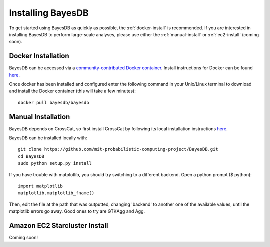 Installing BayesDB
==================

To get started using BayesDB as quickly as possible, the :ref:`docker-install` is recommended. If you are interested in installing BayesDB to perform large-scale analyses, please use either the :ref:`manual-install` or :ref:`ec2-install` (coming soon).

.. _docker-install:

Docker Installation
~~~~~~~~~~~~~~~
BayesDB can be accessed via a `community-contributed Docker container <https://registry.hub.docker.com/u/bayesdb/bayesdb/>`_. Install instructions for Docker can be found `here <https://docs.docker.com/installation/#installation>`_.

Once docker has been installed and configured enter the following command in your Unix/Linux terminal to download and install the Docker container (this will take a few minutes)::

	docker pull bayesdb/bayesdb

.. _manual-install:

Manual Installation
~~~~~~~~~~~~~~~~~~~
BayesDB depends on CrossCat, so first install CrossCat by following its local installation instructions `here <https://github.com/mit-probabilistic-computing-project/crosscat/blob/master/README.md>`_.

BayesDB can be installed locally with::

    git clone https://github.com/mit-probabilistic-computing-project/BayesDB.git
    cd BayesDB
    sudo python setup.py install

If you have trouble with matplotlib, you should try switching to a different backend. Open a python prompt ($ python)::

    import matplotlib
    matplotlib.matplotlib_fname()

Then, edit the file at the path that was outputted, changing 'backend' to another one of the available values, until the matplotlib errors go away. Good ones to try are GTKAgg and Agg.
    
			    

.. _ec2-install:

Amazon EC2 Starcluster Install
~~~~~~~~~~~~~~~~~~~~~~~~~~~~~~
Coming soon!

